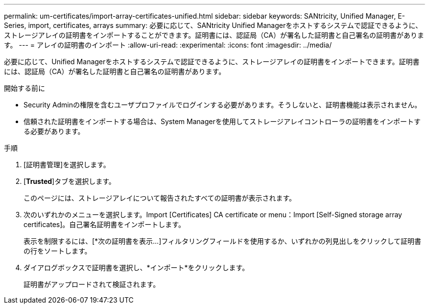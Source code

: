 ---
permalink: um-certificates/import-array-certificates-unified.html 
sidebar: sidebar 
keywords: SANtricity, Unified Manager, E-Series, import, certificates, arrays 
summary: 必要に応じて、SANtricity Unified Managerをホストするシステムで認証できるように、ストレージアレイの証明書をインポートすることができます。証明書には、認証局（CA）が署名した証明書と自己署名の証明書があります。 
---
= アレイの証明書のインポート
:allow-uri-read: 
:experimental: 
:icons: font
:imagesdir: ../media/


[role="lead"]
必要に応じて、Unified Managerをホストするシステムで認証できるように、ストレージアレイの証明書をインポートできます。証明書には、認証局（CA）が署名した証明書と自己署名の証明書があります。

.開始する前に
* Security Adminの権限を含むユーザプロファイルでログインする必要があります。そうしないと、証明書機能は表示されません。
* 信頼された証明書をインポートする場合は、System Managerを使用してストレージアレイコントローラの証明書をインポートする必要があります。


.手順
. [証明書管理]を選択します。
. [*Trusted*]タブを選択します。
+
このページには、ストレージアレイについて報告されたすべての証明書が表示されます。

. 次のいずれかのメニューを選択します。Import [Certificates] CA certificate or menu：Import [Self-Signed storage array certificates]。自己署名証明書をインポートします。
+
表示を制限するには、[*次の証明書を表示...]フィルタリングフィールドを使用するか、いずれかの列見出しをクリックして証明書の行をソートします。

. ダイアログボックスで証明書を選択し、*インポート*をクリックします。
+
証明書がアップロードされて検証されます。


